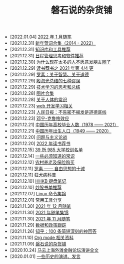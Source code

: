 #+TITLE: 磐石说的杂货铺

- [2022.01.04] [[file:2022/01/notes.org][2022 年 1 月随笔]]
- [2021.12.31] [[file:history/xnhc.org][新年贺词合集（2014 - 2022）]]
- [2021.12.31] [[file:tools/02_tools_knowledge.org][知识库和工具推荐]]
- [2021.12.31] [[file:tools/01_about_notes.org][日程管理思考和软件推荐]]
- [2021.12.30] [[file:nous/06_nobody_write_moment.org][为什么现在太多的人不愿意发朋友圈了]]
- [2021.12.29] [[file:dairy/about_books.org][读书荐书之 2021 年第 4/4 更]]
- [2021.12.29] [[file:article/003_luosu_1959.org][罗素：关于智慧、关于道德]]
- [2021.12.29] [[file:article/004_seven_fallacy.org][殷海光总结的七种谬误]]
- [2021.12.29] [[file:study/00_skil_thinks.org][技术学习的思考和总结]]
- [2021.12.28] [[file:pics.org][图片合集]]
- [2021.12.28] [[file:nous/05_about_body.org][关于人体的常识]]
- [2021.12.23] [[file:study/01_web_basic.org][web 开发学习相关]]
- [2021.12.23] [[file:history/rr_gaomi_jiefa.org][人民日报：不告密不揭发是道德底线]]
- [2021.12.23] [[file:nous/04_dk_effect.org][邓宁-克鲁格效应]]
- [2021.12.21] [[file:history/number_of_graduates.org][中国历年高校毕业人数（1978 —— 2021）]]
- [2021.12.21] [[file:history/birth_population.org][中国历年出生人口（1949 —— 2020）]]
- [2021.12.20] [[file:article/002_hushi_problem.org][问题与主义论战]]
- [2021.12.20] [[file:dairy/2022_about_books.org][2022 年读书荐书]]
- [2021.12.15] [[file:nous/03_985_Motto.org][39 所 985 大学校训名单]]
- [2021.12.14] [[file:nous/02_some_tech.org][一些必须知道的常识]]
- [2021.12.12] [[file:2021/12/nongcunyanglao.org][农村养老及保险购买]]
- [2021.12.11] [[file:article/001_luosu.org][罗素 —— 自由思想的十诫]]
- [2021.12.11] [[file:nous/01_rabies.org][狂犬病科普]]
- [2021.12.10] [[file:2021/12/hhkb.org][HHKB 键盘笔记]]
- [2021.12.10] [[file:2021/chaogu_shudan.org][炒股书单推荐]]
- [2021.12.07] [[file:study/linux_cli.org][Linux 命令集锦]]
- [2021.12.01] [[file:tools/03_common_tools.org][常用工具分享]]
- [2021.11.30] [[file:2021/12/notes.org][2021 年 12 月随笔]]
- [2021.11.30] [[file:2021/index.org][2021 年随笔集锦]]
- [2021.11.30] [[file:2021/11/notes.org][2021 年 11 月随笔]]
- [2021.11.29] [[file:datas_slogan.org][数据和政策跟踪]]
- [2021.11.26] [[file:2021/12/zhihu_100.org][知乎：100 条简短深刻的神回答]]
- [2021.11.10] [[file:study/org_modes.org][Org mode 相关资料]]
- [2021.11.09] [[file:index.org][磐石说的杂货铺]]
- [2020.10.24] [[file:history/mayunwaitan.org][马云上海外滩金融论坛演讲全文]]
- [2020.01.01] [[file:history/index.org][一些历史的演讲、发言]]